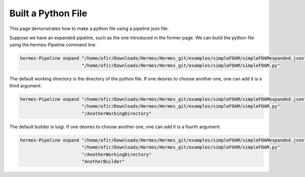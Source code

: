 Built a Python File
===================

This page demonstrates how to make a python file using a pipeline json file.

Suppose we have an expanded pipeline, such as the one introduced in the former page.
We can build the python file using the hermes-Pipeline command line.

.. code-block:: python

    hermes-Pipeline expand "/home/ofir/Downloads/Hermes/Hermes_git/examples/simpleFOAM/simpleFOAMexpanded.json"
                           "/home/ofir/Downloads/Hermes/Hermes_git/examples/simpleFOAM/simpleFOAM.py"

The default working directory is the directory of the python file.
If one desires to choose another one, one can add it is a third argument:

.. code-block:: python

    hermes-Pipeline expand "/home/ofir/Downloads/Hermes/Hermes_git/examples/simpleFOAM/simpleFOAMexpanded.json"
                           "/home/ofir/Downloads/Hermes/Hermes_git/examples/simpleFOAM/simpleFOAM.py"
                           "/AnotherWorkingDirectory"

The default builder is luigi.
If one desires to choose another one, one can add it is a fourth argument:

.. code-block:: python

    hermes-Pipeline expand "/home/ofir/Downloads/Hermes/Hermes_git/examples/simpleFOAM/simpleFOAMexpanded.json"
                           "/home/ofir/Downloads/Hermes/Hermes_git/examples/simpleFOAM/simpleFOAM.py"
                           "/AnotherWorkingDirectory"
                           "AnotherBuilder"